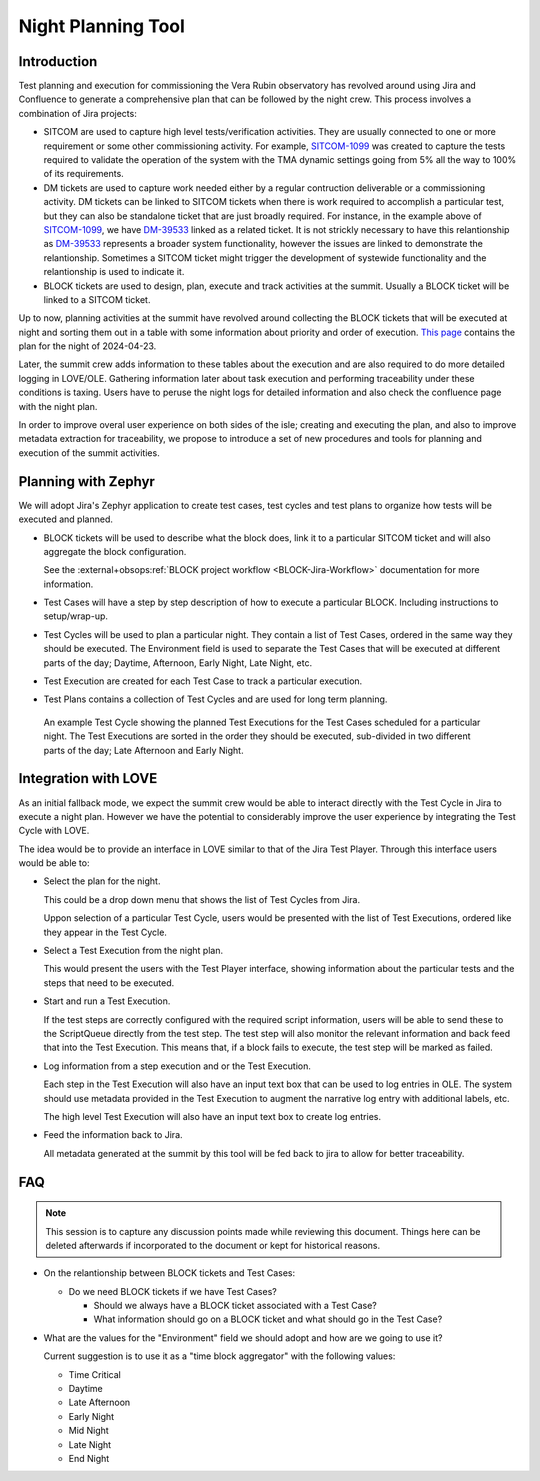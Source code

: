 ###################
Night Planning Tool
###################

.. abstract::

   This technote describes the design of an integrated night planning tool.
   This is a tool that allows our team to collect a group of Jira tickets describing a set of tests/observations.
   It will also help us organize these into a coherent list that can later be loaded and executed at the summit.

Introduction
============

Test planning and execution for commissioning the Vera Rubin observatory has revolved around using Jira and Confluence to generate a comprehensive plan that can be followed by the night crew.
This process involves a combination of Jira projects:

- SITCOM are used to capture high level tests/verification activities.
  They are usually connected to one or more requirement or some other commissioning activity.
  For example, `SITCOM-1099`_ was created to capture the tests required to validate the operation of the system with the TMA dynamic settings going from 5% all the way to 100% of its requirements.

- DM tickets are used to capture work needed either by a regular contruction deliverable or a commissioning activity.
  DM tickets can be linked to SITCOM tickets when there is work required to accomplish a particular test, but they can also be standalone ticket that are just broadly required.
  For instance, in the example above of `SITCOM-1099`_, we have `DM-39533`_ linked as a related ticket.
  It is not strickly necessary to have this relantionship as `DM-39533`_ represents a broader system functionality, however the issues are linked to demonstrate the relantionship.
  Sometimes a SITCOM ticket might trigger the development of systewide functionality and the relantionship is used to indicate it.

- BLOCK tickets are used to design, plan, execute and track activities at the summit.
  Usually a BLOCK ticket will be linked to a SITCOM ticket.

.. _SITCOM-1099: https://rubinobs.atlassian.net/browse/SITCOM-1099
.. _DM-39533: https://rubinobs.atlassian.net/browse/DM-39533

Up to now, planning activities at the summit have revolved around collecting the BLOCK tickets that will be executed at night and sorting them out in a table with some information about priority and order of execution.
`This page <https://confluence.lsstcorp.org/display/LSSTCOM/2024-04-23+Simonyi+Night+Log>`__ contains the plan for the night of 2024-04-23.

Later, the summit crew adds information to these tables about the execution and are also required to do more detailed logging in LOVE/OLE. 
Gathering information later about task execution and performing traceability under these conditions is taxing.
Users have to peruse the night logs for detailed information and also check the confluence page with the night plan.

In order to improve overal user experience on both sides of the isle; creating and executing the plan, and also to improve metadata extraction for traceability, we propose to introduce a set of new procedures and tools for planning and execution of the summit activities.
 
Planning with Zephyr
====================

We will adopt Jira's Zephyr application to create test cases, test cycles and test plans to organize how tests will be executed and planned.

- BLOCK tickets will be used to describe what the block does, link it to a particular SITCOM ticket and will also aggregate the block configuration.

  See the :external+obsops:ref:`BLOCK project workflow <BLOCK-Jira-Workflow>` documentation for more information.

- Test Cases will have a step by step description of how to execute a particular BLOCK.
  Including instructions to setup/wrap-up.

- Test Cycles will be used to plan a particular night.
  They contain a list of Test Cases, ordered in the same way they should be executed.
  The Environment field is used to separate the Test Cases that will be executed at different parts of the day; Daytime, Afternoon, Early Night, Late Night, etc.

- Test Execution are created for each Test Case to track a particular execution.

- Test Plans contains a collection of Test Cycles and are used for long term planning.

.. figure:: /_static/test_cycle.png
  :name: fig-test-cycle
  :target: ../images/test_cycle.png
  :alt: Test Cycle

  An example Test Cycle showing the planned Test Executions for the Test Cases scheduled for a particular night.
  The Test Executions are sorted in the order they should be executed, sub-divided in two different parts of the day; Late Afternoon and Early Night.

Integration with LOVE
=====================

As an initial fallback mode, we expect the summit crew would be able to interact directly with the Test Cycle in Jira to execute a night plan.
However we have the potential to considerably improve the user experience by integrating the Test Cycle with LOVE.

The idea would be to provide an interface in LOVE similar to that of the Jira Test Player.
Through this interface users would be able to:

- Select the plan for the night.

  This could be a drop down menu that shows the list of Test Cycles from Jira.

  Uppon selection of a particular Test Cycle, users would be presented with the list of Test Executions, ordered like they appear in the Test Cycle.

- Select a Test Execution from the night plan.

  This would present the users with the Test Player interface, showing information about the particular tests and the steps that need to be executed.

- Start and run a Test Execution.

  If the test steps are correctly configured with the required script information, users will be able to send these to the ScriptQueue directly from the test step.
  The test step will also monitor the relevant information and back feed that into the Test Execution.
  This means that, if a block fails to execute, the test step will be marked as failed.

- Log information from a step execution and or the Test Execution.

  Each step in the Test Execution will also have an input text box that can be used to log entries in OLE.
  The system should use metadata provided in the Test Execution to augment the narrative log entry with additional labels, etc.

  The high level Test Execution will also have an input text box to create log entries.

- Feed the information back to Jira.

  All metadata generated at the summit by this tool will be fed back to jira to allow for better traceability.

FAQ
===

.. note::

  This session is to capture any discussion points made while reviewing this document.
  Things here can be deleted afterwards if incorporated to the document or kept for historical reasons.

- On the relantionship between BLOCK tickets and Test Cases:

  - Do we need BLOCK tickets if we have Test Cases?

    - Should we always have a BLOCK ticket associated with a Test Case?

    - What information should go on a BLOCK ticket and what should go in the Test Case?

- What are the values for the "Environment" field we should adopt and how are we going to use it?

  Current suggestion is to use it as a "time block aggregator" with the following values:

  - Time Critical

  - Daytime

  - Late Afternoon

  - Early Night

  - Mid Night

  - Late Night

  - End Night

